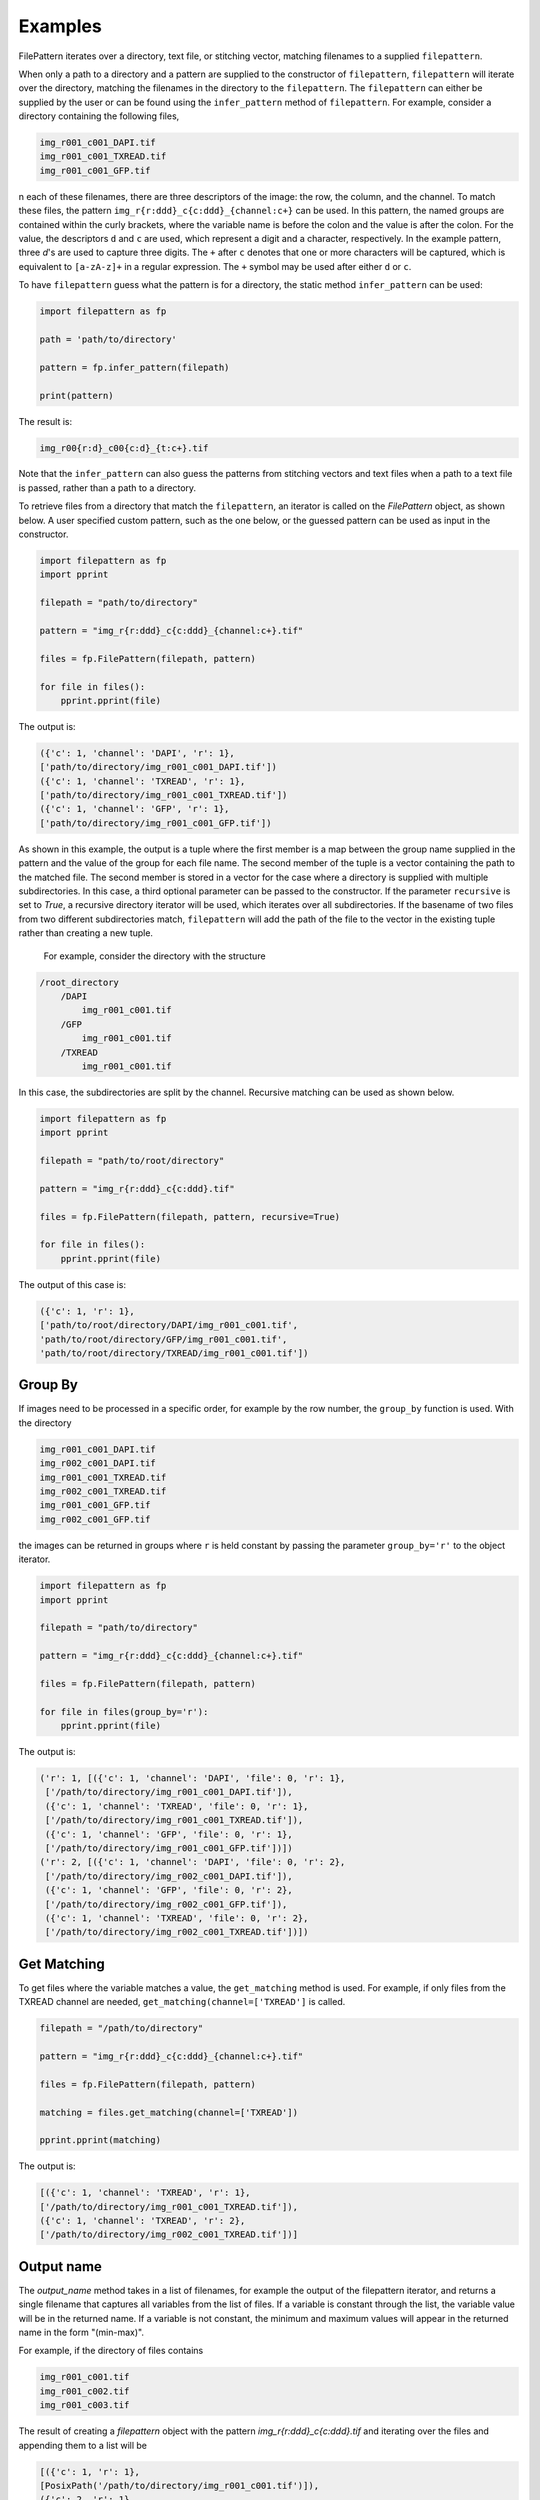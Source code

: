 ========
Examples
========

FilePattern iterates over a directory, text file, or stitching vector, matching filenames to a supplied ``filepattern``. 

When only a path to a directory and a pattern are supplied to the constructor of ``filepattern``, ``filepattern`` 
will iterate over the directory, matching the filenames in the directory to the ``filepattern``. The  ``filepattern`` 
can either be supplied by  the user or can be found using the ``infer_pattern`` method of ``filepattern``. 
For example, consider a directory containing the following files, 


.. code-block:: bash

    img_r001_c001_DAPI.tif
    img_r001_c001_TXREAD.tif
    img_r001_c001_GFP.tif


n each of these filenames, there are three descriptors of the image: the row, the column, and the channel. To match 
these files, the pattern ``img_r{r:ddd}_c{c:ddd}_{channel:c+}`` can be used. In this pattern, the named groups are 
contained within the curly brackets, where the variable name is before the colon and the value is after the colon. 
For the value, the descriptors ``d`` and ``c`` are used, which represent a digit and a character, respectively. 
In the example pattern, three `d`'s are used to capture three digits. The ``+`` after ``c`` denotes that one or 
more characters will be captured, which is equivalent to ``[a-zA-z]+`` in a regular expression. The ``+`` symbol 
may be used after either ``d`` or ``c``. 

To have ``filepattern`` guess what the pattern is for a directory, the static method ``infer_pattern`` can be used:

.. code-block:: python

    import filepattern as fp 

    path = 'path/to/directory'

    pattern = fp.infer_pattern(filepath)

    print(pattern)


The result is:

.. code-block:: bash

    img_r00{r:d}_c00{c:d}_{t:c+}.tif


Note that the ``infer_pattern`` can also guess the patterns from stitching vectors and text files when a path to a text 
file is passed, rather than a path to a directory. 

To retrieve files from a directory that match the ``filepattern``, an iterator is called on the `FilePattern` object, 
as shown below. A user specified custom pattern, such as the one below, or the guessed pattern can be used as input in the constructor.

.. code-block:: python

    import filepattern as fp
    import pprint

    filepath = "path/to/directory"

    pattern = "img_r{r:ddd}_c{c:ddd}_{channel:c+}.tif"

    files = fp.FilePattern(filepath, pattern)

    for file in files(): 
        pprint.pprint(file)

The output is:

.. code-block:: bash

    ({'c': 1, 'channel': 'DAPI', 'r': 1},
    ['path/to/directory/img_r001_c001_DAPI.tif'])
    ({'c': 1, 'channel': 'TXREAD', 'r': 1},
    ['path/to/directory/img_r001_c001_TXREAD.tif'])
    ({'c': 1, 'channel': 'GFP', 'r': 1},
    ['path/to/directory/img_r001_c001_GFP.tif'])


As shown in this example, the output is a tuple where the first member is a map between the group name supplied in the 
pattern and the value of the group for each file name. The second member of the tuple is a vector containing the path to 
the matched file. The second member is stored in a vector for the case where a directory is supplied with multiple 
subdirectories. In this case, a third optional parameter can be passed to the constructor. If the parameter ``recursive`` 
is set to `True`, a recursive directory iterator will be used, which iterates over all subdirectories. If the basename of 
two files from two different subdirectories match, ``filepattern`` will add the path of the file to the vector in the 
existing tuple rather than creating a new tuple.

 For example, consider the directory with the structure 

.. code-block:: bash

    /root_directory
        /DAPI
            img_r001_c001.tif
        /GFP
            img_r001_c001.tif
        /TXREAD
            img_r001_c001.tif


In this case, the subdirectories are split by the channel. Recursive matching can be used as shown below.

.. code-block:: python

    import filepattern as fp
    import pprint

    filepath = "path/to/root/directory"

    pattern = "img_r{r:ddd}_c{c:ddd}.tif"

    files = fp.FilePattern(filepath, pattern, recursive=True)

    for file in files(): 
        pprint.pprint(file)


The output of this case is:

.. code-block:: bash

    ({'c': 1, 'r': 1},
    ['path/to/root/directory/DAPI/img_r001_c001.tif',
    'path/to/root/directory/GFP/img_r001_c001.tif',
    'path/to/root/directory/TXREAD/img_r001_c001.tif'])

~~~~~~~~
Group By
~~~~~~~~

If images need to be processed in a specific order, for example by the row 
number, the ``group_by`` function is used. With the directory 

.. code-block:: bash

    img_r001_c001_DAPI.tif
    img_r002_c001_DAPI.tif
    img_r001_c001_TXREAD.tif
    img_r002_c001_TXREAD.tif
    img_r001_c001_GFP.tif
    img_r002_c001_GFP.tif


the images can be returned in groups where ``r`` is held constant by passing the parameter ``group_by='r'`` to the object iterator.

.. code-block:: python

    import filepattern as fp
    import pprint

    filepath = "path/to/directory"

    pattern = "img_r{r:ddd}_c{c:ddd}_{channel:c+}.tif"

    files = fp.FilePattern(filepath, pattern)

    for file in files(group_by='r'): 
        pprint.pprint(file)


The output is:

.. code-block:: bash

   ('r': 1, [({'c': 1, 'channel': 'DAPI', 'file': 0, 'r': 1},
    ['/path/to/directory/img_r001_c001_DAPI.tif']),
    ({'c': 1, 'channel': 'TXREAD', 'file': 0, 'r': 1},
    ['/path/to/directory/img_r001_c001_TXREAD.tif']),
    ({'c': 1, 'channel': 'GFP', 'file': 0, 'r': 1},
    ['/path/to/directory/img_r001_c001_GFP.tif'])])
   ('r': 2, [({'c': 1, 'channel': 'DAPI', 'file': 0, 'r': 2},
    ['/path/to/directory/img_r002_c001_DAPI.tif']),
    ({'c': 1, 'channel': 'GFP', 'file': 0, 'r': 2},
    ['/path/to/directory/img_r002_c001_GFP.tif']),
    ({'c': 1, 'channel': 'TXREAD', 'file': 0, 'r': 2},
    ['/path/to/directory/img_r002_c001_TXREAD.tif'])])

~~~~~~~~~~~~
Get Matching
~~~~~~~~~~~~

To get files where the variable matches a value, the ``get_matching`` method is used. 
For example, if only files from the TXREAD channel are needed, ``get_matching(channel=['TXREAD']`` is called. 

.. code-block:: python

    filepath = "/path/to/directory"

    pattern = "img_r{r:ddd}_c{c:ddd}_{channel:c+}.tif"

    files = fp.FilePattern(filepath, pattern)

    matching = files.get_matching(channel=['TXREAD'])

    pprint.pprint(matching)


The output is:


.. code-block:: bash

    [({'c': 1, 'channel': 'TXREAD', 'r': 1},
    ['/path/to/directory/img_r001_c001_TXREAD.tif']),
    ({'c': 1, 'channel': 'TXREAD', 'r': 2},
    ['/path/to/directory/img_r002_c001_TXREAD.tif'])]

~~~~~~~~~~
Output name
~~~~~~~~~~
The `output_name` method takes in a list of filenames, for example the output of the filepattern iterator, and returns a single filename that captures
all variables from the list of files. If a variable is constant through the list, the variable value will be in the returned
name. If a variable is not constant, the minimum and maximum values will appear in the returned name in
the form "(min-max)". 

For example, if the directory of files contains 

.. code-block:: bash

    img_r001_c001.tif
    img_r001_c002.tif
    img_r001_c003.tif

The result of creating a `filepattern` object with the pattern `img_r{r:ddd}_c{c:ddd}.tif` and iterating over the files and appending them to a list will be 

.. code-block:: bash

    [({'c': 1, 'r': 1},
    [PosixPath('/path/to/directory/img_r001_c001.tif')]),
    ({'c': 2, 'r': 1},
    [PosixPath('/path/to/directory/img_r001_c002.tif')]),
    ({'c': 3, 'r': 1},
    [PosixPath('/path/to/directory/img_r001_c003.tif')])]

If this list is named `files`, then `output_name` can be used as:

.. code-block:: python

    name = fp_object.output_name(files)

    print(name)

The output is:

.. code-block:: bash

    img_r001_c(001-003).tif

Note that this function currently only works on numeric differences in the files. If there are string differences, such as channel names,
`output_name` will not work on the files.

~~~~~~~~~~~~~~~~~~~~~~~~~~~~~~
Get unique values of variables
~~~~~~~~~~~~~~~~~~~~~~~~~~~~~~

To get the values that occur for each of the variables in a file, the `get_unique_values`
function is used. This function takes in variable names as string as the arguments and returns
a dictionary mapping the variable name to a set containing the values of the variable.

Consider the directory containing the files 

.. code-block:: bash

    img_r001_c001.tif
    img_r001_c002.tif
    img_r001_c003.tif

with the filepattern `img_r{r:ddd}_c{c:ddd}.tif`. This filepattern contains two variables,
`r` and `c`. Therefore, the `get_unique_values` function can take in `'r'`, `'c'`, or `'r', 'c'` 
as the argument(s). If no arguments are passed, this will have an equivalent return values as 
if all variables were passed to the function.

.. code::python 

    values = fp_object.get_unique_values('r', 'c')

    print(values)

The output is:

.. code::bash 

    {'c': {1, 2, 3}, 'r': {1}}

As mentioned earlier, it is also possible to pass a subset of the available variables:

.. code::python

    values = fp_object.get_unique_values('c')

    print(values)

The output in this case is:

.. code::bash 

    {'c': {1, 2, 3}}

~~~~~~~~~~~~~~~~~~~~~~~~~~~~~~~~~~~~~~~~~~~~~~~~~~~~~~~~~~~~~~~~
Get unique values of each variable with the number of occurrences
~~~~~~~~~~~~~~~~~~~~~~~~~~~~~~~~~~~~~~~~~~~~~~~~~~~~~~~~~~~~~~~~

This function takes in keyword arguments, where the key is a variable name and the value is a list of 
values that the variable could have. The `get_occurrences` method will return a dictionary
mapping the variable name to another dictionary where this dictionary contains the value of the variable
mapped to the number of times the value occurs. 

For example, if there is a directory containing the files 

.. code::bash 
    img_r001_c001_z001.tif
    img_r001_c002_z001.tif
    img_r001_c003_z002.tif

Then `get_occurrences` can be used as:

.. code::python 

    path = '/path/to/directory'
    pattern = 'img_r{r:ddd}_c{c:ddd}_z{z:ddd}.tif'

    fp_object = fp.FilePattern(path, pattern)

    occurrences = fp_object.get_occurrences(z=[1,2])

    print(occurrences)

The result will be 

.. code::bash 

    {'z': {1: 2, 2: 1}}

Note that if no arguments are passed to this function, then all variables mapped
to all values will be returned. 

If a variable or value is passed that is not matched, then the value will be zero.

~~~~~~~~~~~~~~~~~~~~~~~~~~~~~~~~
Get variables from a filepattern
~~~~~~~~~~~~~~~~~~~~~~~~~~~~~~~~

To get the variables that are contained in a `filepattern`, the `get_variables` method is used.
This method takes in no arguments and returns a list of strings containing the variable names from
the `filepattern`. For example, 

.. code::python

    path = '/path/to/directory'
    pattern = 'img_r{r:ddd}_c{c:ddd}.tif'

    fp_object = fp.FilePattern(path, pattern)

    variables = fp_object.get_variables()

    print(variables)

the output will be 

.. code::bash

    ['r', 'c']

~~~~~~~~~~
Text files
~~~~~~~~~~

``filepattern`` can also take in a text file as an input rather than a directory. 
To use this functionality, a path to a text file is supplied to the ``path`` variable rather than a directory. 
When a text file is passed as input, each line of the text file will be matched to the pattern. For example, a 
text file containing containing the strings

.. code-block:: bash

    img_r001_c001_DAPI.tif
    img_r001_c001_TXREAD.tif
    img_r001_c001_GFP.tif


can be matched to the pattern ``img_r{r:ddd}_c{c:ddd}_{channel:c+}.tif`` with:

.. code-block:: python

    from pattern import StringPattern as sp
    import pprint

    filepath = "path/to/file.txt"

    pattern = "img_r{r:ddd}_c{c:ddd}_{channel:c+}.tif"

    files = sp.StringPattern(filepath, pattern)

    for file in files(): 
        pprint.pprint(file)



The output is:

.. code-block:: bash

    ({'c': 1, 'channel': 'DAPI', 'r': 1}, 
    ['img_r001_c001_DAPI.tif'])
    ({'c': 1, 'channel': 'TXREAD', 'r': 1}, 
    ['img_r001_c001_TXREAD.tif'])
    ({'c': 1, 'channel': 'GFP', 'r': 1}, 
    ['img_r001_c001_GFP.tif']`)


After calling ``filepattern`` on a text file, also contains the [group_by](#group-by) and [get_matching](#get-matching) functionality as outlined in the [FilePattern](#filepattern-section) section. 

~~~~~~~~~~~~~~~~~
Stitching Vectors
~~~~~~~~~~~~~~~~~

``filepattern`` can also take in stitching vectors as input. In this case, a path to a text file 
containing a stitching vector is passed to the ``path`` variable. A stitching vector has the following form,

.. code-block:: bash

    file: x01_y01_wx0_wy0_c1.ome.tif; corr: 0; position: (0, 0); grid: (0, 0);
    file: x02_y01_wx0_wy0_c1.ome.tif; corr: 0; position: (3496, 0); grid: (3, 0);
    file: x03_y01_wx0_wy0_c1.ome.tif; corr: 0; position: (6992, 0); grid: (6, 0);
    file: x04_y01_wx0_wy0_c1.ome.tif; corr: 0; position: (10488, 0); grid: (9, 0);


This stitching vector can be processed using 

.. code-block:: python

    from pattern import VectorPattern as vp 

    filepath = 'path/to/stitching/vector.txt'

    pattern = 'x0{x:d}_y01_wx0_wy0_c1.ome.tif'

    files = vp.VectorPattern(filepath, pattern)

    for file in files():
        pprint.pprint(files)


The output is:

.. code-block:: bash

    ({'correlation': 0, 'gridX': 0, 'gridY': 0, 'posX': 0, 'posY': 0, 'x': 1},
    ['x01_y01_wx0_wy0_c1.ome.tif'])
    ({'correlation': 0, 'gridX': 3, 'gridY': 0, 'posX': 3496, 'posY': 0, 'x': 2},
    ['x02_y01_wx0_wy0_c1.ome.tif'])
    ({'correlation': 0, 'gridX': 6, 'gridY': 0, 'posX': 6992, 'posY': 0, 'x': 3},
    ['x03_y01_wx0_wy0_c1.ome.tif'])
    ({'correlation': 0, 'gridX': 9, 'gridY': 0, 'posX': 10488, 'posY': 0, 'x': 4},
    ['x04_y01_wx0_wy0_c1.ome.tif'])

As shown in the output, ``filepattern`` not only captures the specified variables from the pattern, but also 
captures the variables supplied in the stitching vector. 

~~~~~~~~~~~
Out of Core
~~~~~~~~~~~

``filepattern`` has the ability to use external memory when the dataset is too large to fit in main memory, 
i.e. it utilizes disk memory along with RAM. It has the same functionality as ``filepattern``, however it takes in an 
addition parameter called `block_size`, which limits the amount of main memory used by ``filepattern``. Consider a 
directory containing the files:

.. code-block:: bash

    img_r001_c001_DAPI.tif
    img_r001_c001_TXREAD.tif
    img_r001_c001_GFP.tif


This directory can be processed with only one file in memory as:

.. code-block:: python

    import filepattern as fp
    import pprint

    filepath = "path/to/directory"

    pattern = "img_r{r:ddd}_c{c:ddd}_{channel:c+}.tif"

    files = fp.FilePattern(filepath, pattern, block_size="125 B")


    for file in files():
        pprint.pprint(file)
    

The output from this example is:

.. code-block:: bash

    ({'c': 1, 'channel': 'DAPI', 'r': 1},
    ['/path/to/directory/img_r001_c001_DAPI.tif'])
    ({'c': 1, 'channel': 'TXREAD', 'r': 1},
    ['/path/to/directory/img_r001_c001_TXREAD.tif'])
    ({'c': 1, 'channel': 'GFP', 'r': 1},
    ['/path/to/directory/img_r001_c001_GFP.tif'])

Note that the ``block_size`` argument is provided in bytes (B) in this example, but also has the options 
for kilobytes (KB), megabytes (MB), and gigabytes (GB). The ``block_size`` must be under 1000 GB.


The out of core version of ``filepattern`` contains the same functionalities as the in memory version. ``group_by`` is 
called the same way, i.e.,

.. code-block:: python

    for file in files(group_by="r"):
        pprint.pprint(file)


The output remains identical to the in memory version.

The ``get_matching`` functionality remains the same, however the API is slightly different. In this case, 
``get_matching`` is called as

.. code-block:: python

    files.get_matching(channel=['TXREAD'])

    for matching in files.get_matching_block()
        pprint.pprint(matching)

where the output is returned in blocks of ``block_size``. The output is:

.. code-block:: bash

    ({'c': 1, 'channel': 'TXREAD', 'r': 1},
    ['/path/to/directory/img_r001_c001_TXREAD.tif'])


~~~~~~~~~~~~~~~~~~~~~~~~~~~~~~~~~~~~~~~~~~~~~
Out of Core: text files and stitching vectors
~~~~~~~~~~~~~~~~~~~~~~~~~~~~~~~~~~~~~~~~~~~~~

Out of core processing can also be used for stitching vectors and text files. To utilize this functionality, 
call ``filepattern`` the same way as described previously,
but add in the ``block_size`` parameter, as described in the (Out of Core)[#out-of-core] section.